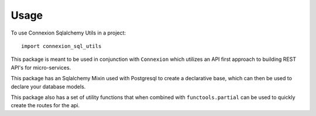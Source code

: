 =====
Usage
=====

To use Connexion Sqlalchemy Utils in a project::

    import connexion_sql_utils


This package is meant to be used in conjunction with ``Connexion`` which 
utilizes an API first approach to building REST API's for micro-services.

.. seealso:: http://connexion.readthedocs.io


This package has an Sqlalchemy Mixin used with Postgresql to create a 
declarative base, which can then be used to declare your database models.

This package also has a set of utility functions that when combined with
``functools.partial`` can be used to quickly create the routes for the
api.



